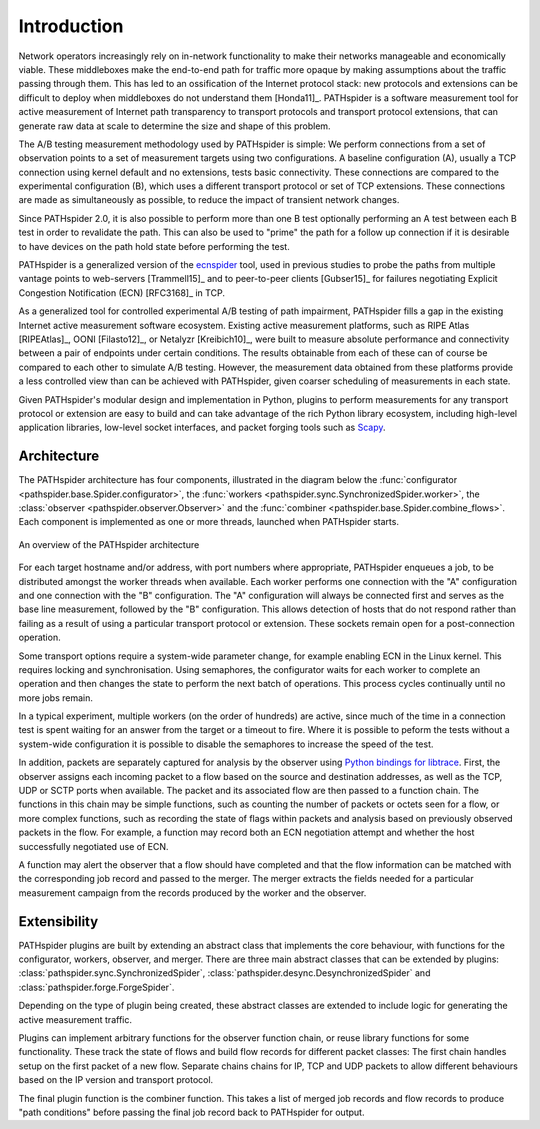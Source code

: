 Introduction
============

Network operators increasingly rely on in-network functionality to make their
networks manageable and economically viable. These middleboxes make the
end-to-end path for traffic more opaque by making assumptions about the traffic
passing through them. This has led to an ossification of the Internet protocol
stack: new protocols and extensions can be difficult to deploy when middleboxes
do not understand them [Honda11]_. PATHspider is a software measurement tool
for active measurement of Internet path transparency to transport protocols and
transport protocol extensions, that can generate raw data at scale to determine
the size and shape of this problem.

The A/B testing measurement methodology used by PATHspider is simple: We
perform connections from a set of observation points to a set of measurement
targets using two configurations. A baseline configuration (A), usually a TCP
connection using kernel default and no extensions, tests basic connectivity.
These connections are compared to the experimental configuration (B), which
uses a different transport protocol or set of TCP extensions. These connections
are made as simultaneously as possible, to reduce the impact of transient
network changes.

Since PATHspider 2.0, it is also possible to perform more than one B test
optionally performing an A test between each B test in order to revalidate the
path. This can also be used to "prime" the path for a follow up connection if
it is desirable to have devices on the path hold state before performing the
test.

PATHspider is a generalized version of the
`ecnspider <https://github.com/britram/pathtools/tree/master/pathspider/ecnspider2>`_
tool, used in previous studies to probe the paths from multiple vantage points
to web-servers [Trammell15]_ and to peer-to-peer clients [Gubser15]_ for
failures negotiating Explicit Congestion Notification (ECN) [RFC3168]_ in
TCP.

As a generalized tool for controlled experimental A/B testing of path
impairment, PATHspider fills a gap in the existing Internet active
measurement software ecosystem.  Existing active measurement platforms, such
as RIPE Atlas [RIPEAtlas]_, OONI [Filasto12]_, or
Netalyzr [Kreibich10]_, were built to measure absolute performance and
connectivity between a pair of endpoints under certain conditions. The results
obtainable from each of these can of course be compared to each other to
simulate A/B testing. However, the measurement data obtained from these
platforms provide a less controlled view than can be achieved with
PATHspider, given coarser scheduling of measurements in each state.

Given PATHspider's modular design and implementation in Python, plugins to
perform measurements for any transport protocol or extension are easy to
build and can take advantage of the rich Python library ecosystem, including
high-level application libraries, low-level socket interfaces, and packet
forging tools such as `Scapy <http://www.secdev.org/projects/scapy/>`_.

.. architecture:

Architecture
------------

The PATHspider architecture has four components, illustrated in
the diagram below the :func:`configurator
<pathspider.base.Spider.configurator>`, the :func:`workers
<pathspider.sync.SynchronizedSpider.worker>`, the :class:`observer
<pathspider.observer.Observer>` and the :func:`combiner
<pathspider.base.Spider.combine_flows>`. Each component is implemented as one or more
threads, launched when PATHspider starts.

.. figarch:

.. figure:: _static/pathspider_arch.png
   :align: center
   :alt: Overview of PATHspider architecture
   :figclass: align-center
   :height: 400px

   An overview of the PATHspider architecture

For each target hostname and/or address, with port numbers where appropriate,
PATHspider enqueues a job, to be distributed amongst the worker threads when
available.  Each worker performs one connection with the "A" configuration
and one connection with the "B" configuration. The "A" configuration will
always be connected first and serves as the base line measurement, followed by
the "B" configuration. This allows detection of hosts that do not respond
rather than failing as a result of using a particular transport protocol or
extension. These sockets remain open for a post-connection operation.

Some transport options require a system-wide parameter change, for example
enabling ECN in the Linux kernel.  This requires locking and synchronisation.
Using semaphores, the configurator waits for each worker to complete an
operation and then changes the state to perform the next batch of operations.
This process cycles continually until no more jobs remain.

In a typical experiment, multiple workers (on the order of hundreds) are
active, since much of the time in a connection test is spent waiting for an
answer from the target or a timeout to fire. Where it is possible to peform the
tests without a system-wide configuration it is possible to disable the
semaphores to increase the speed of the test.

In addition, packets are separately captured for analysis by the observer using
`Python bindings for libtrace
<https://www.cs.auckland.ac.nz/~nevil/python-libtrace/>`_. First, the observer
assigns each incoming packet to a flow based on the source and destination
addresses, as well as the TCP, UDP or SCTP ports when available. The packet and
its associated flow are then passed to a function chain. The functions in this
chain may be simple functions, such as counting the number of packets or octets
seen for a flow, or more complex functions, such as recording the state of
flags within packets and analysis based on previously observed packets in the
flow. For example, a function may record both an ECN negotiation attempt and
whether the host successfully negotiated use of ECN.

A function may alert the observer that a flow should have completed and that
the flow information can be matched with the corresponding job record and
passed to the merger. The merger extracts the fields needed for a particular
measurement campaign from the records produced by the worker and the observer.

Extensibility
-------------

PATHspider plugins are built by extending an abstract class that
implements the core behaviour, with functions for the
configurator, workers, observer, and merger. There are three main abstract
classes that can be extended by plugins:
:class:`pathspider.sync.SynchronizedSpider`,
:class:`pathspider.desync.DesynchronizedSpider` and
:class:`pathspider.forge.ForgeSpider`.

Depending on the type of plugin being created, these abstract classes are
extended to include logic for generating the active measurement traffic.

Plugins can implement arbitrary functions for the observer function chain, or
reuse library functions for some functionality.  These track the state of flows
and build flow records for different packet classes: The first chain handles
setup on the first packet of a new flow.  Separate chains chains for IP, TCP
and UDP packets to allow different behaviours based on the IP version and
transport protocol.

The final plugin function is the combiner function. This takes
a list of merged job records and flow records to produce "path conditions"
before passing the final job record back to PATHspider for output.
